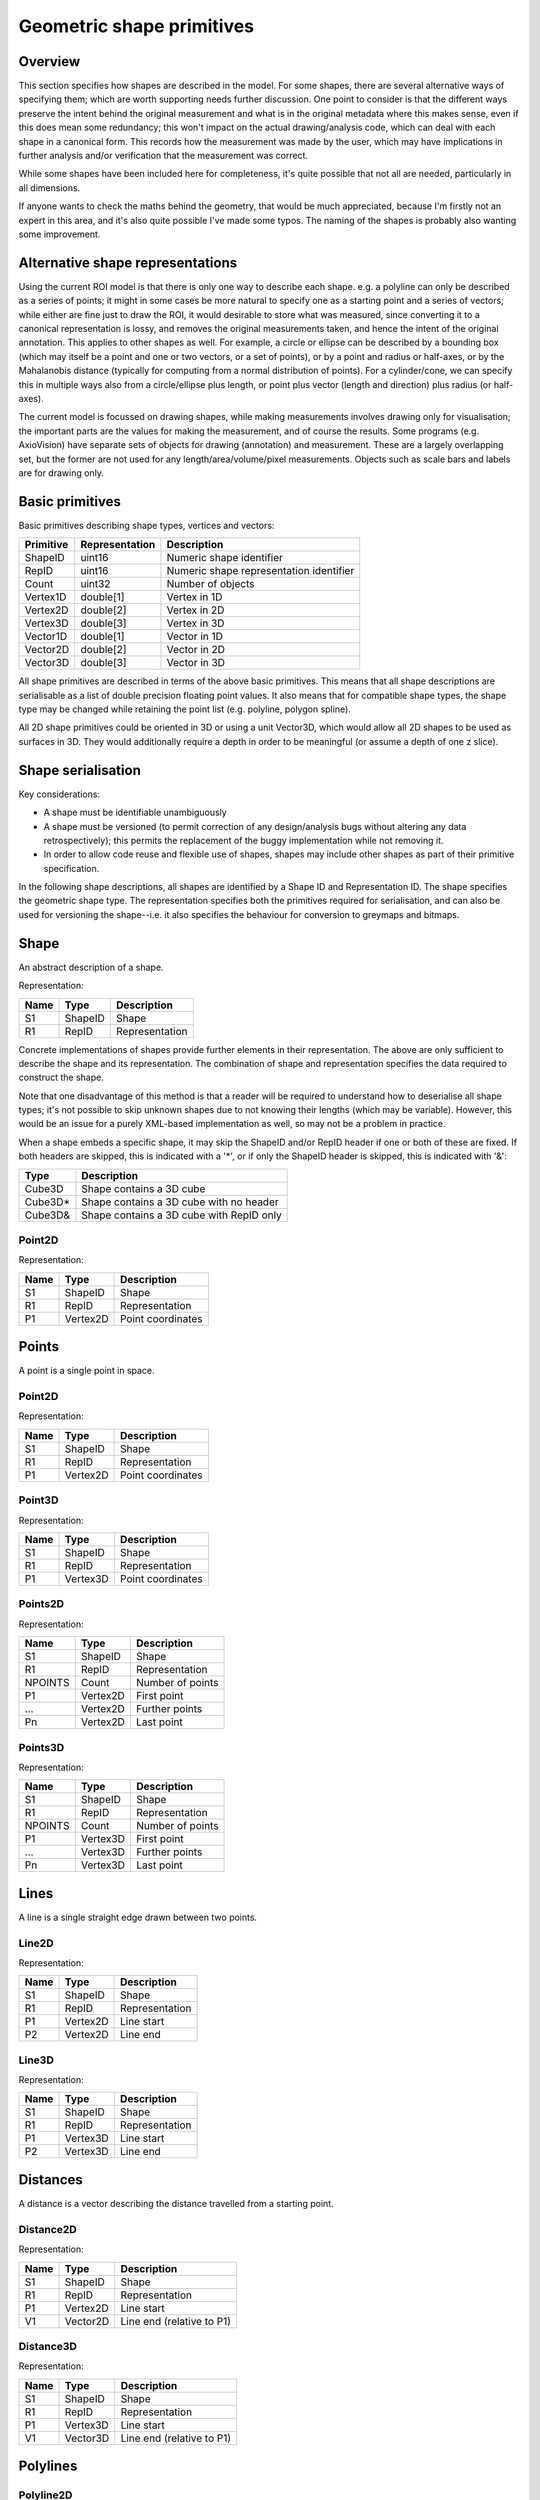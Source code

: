 Geometric shape primitives
==========================

Overview
--------

This section specifies how shapes are described in the model.  For
some shapes, there are several alternative ways of specifying them;
which are worth supporting needs further discussion.  One point to
consider is that the different ways preserve the intent behind the
original measurement and what is in the original metadata where this
makes sense, even if this does mean some redundancy; this won't impact
on the actual drawing/analysis code, which can deal with each shape in
a canonical form.  This records how the measurement was made by the
user, which may have implications in further analysis and/or
verification that the measurement was correct.

While some shapes have been included here for completeness, it's quite
possible that not all are needed, particularly in all dimensions.

If anyone wants to check the maths behind the geometry, that would be
much appreciated, because I'm firstly not an expert in this area, and
it's also quite possible I've made some typos.  The naming of the
shapes is probably also wanting some improvement.

Alternative shape representations
---------------------------------

Using the current ROI model is that there is only one way to describe
each shape.  e.g. a polyline can only be described as a series of
points; it might in some cases be more natural to specify one as a
starting point and a series of vectors; while either are fine just to
draw the ROI, it would desirable to store what was measured, since
converting it to a canonical representation is lossy, and removes the
original measurements taken, and hence the intent of the original
annotation.  This applies to other shapes as well.  For example, a
circle or ellipse can be described by a bounding box (which may itself
be a point and one or two vectors, or a set of points), or by a point
and radius or half-axes, or by the Mahalanobis distance (typically for
computing from a normal distribution of points).  For a cylinder/cone,
we can specify this in multiple ways also from a circle/ellipse plus
length, or point plus vector (length and direction) plus radius (or
half-axes).

The current model is focussed on drawing shapes, while making
measurements involves drawing only for visualisation; the important
parts are the values for making the measurement, and of course the
results.  Some programs (e.g. AxioVision) have separate sets of
objects for drawing (annotation) and measurement.  These are a largely
overlapping set, but the former are not used for any
length/area/volume/pixel measurements.  Objects such as scale bars and
labels are for drawing only.


Basic primitives
----------------

Basic primitives describing shape types, vertices and vectors:

========= ============== =======================================
Primitive Representation Description
========= ============== =======================================
ShapeID   uint16         Numeric shape identifier
RepID     uint16         Numeric shape representation identifier
Count     uint32         Number of objects
Vertex1D  double[1]      Vertex in 1D
Vertex2D  double[2]      Vertex in 2D
Vertex3D  double[3]      Vertex in 3D
Vector1D  double[1]      Vector in 1D
Vector2D  double[2]      Vector in 2D
Vector3D  double[3]      Vector in 3D
========= ============== =======================================

All shape primitives are described in terms of the above basic
primitives.  This means that all shape descriptions are serialisable
as a list of double precision floating point values.  It also means
that for compatible shape types, the shape type may be changed while
retaining the point list (e.g. polyline, polygon spline).

All 2D shape primitives could be oriented in 3D or using a unit
Vector3D, which would allow all 2D shapes to be used as surfaces in
3D.  They would additionally require a depth in order to be meaningful
(or assume a depth of one z slice).

.. todo::
    Common methods for all primitives:
    Bounding box [AlignedCuboid3D]
    Rotation centre [Vertex2D/Vertex3D]
    Control points [may use points and vertex to describe position and movement path]
    Conversion to 2D (slab through); equivalent to intersection with cuboid.  Should
    all primitives support a minimum of intersection with AlignedCuboid3D?  Or Mesh3D
    for non-square images.
    Can 2D methods use alternative axes to project in xz/yz?  Default
    to xy.  If all 2D shapes must be represented by 3D forms (i.e. are
    just proxies), then the equivalent 3D can be used quite simply.
    Get greymap/bitmap.
    Get 2D/3D mesh.
    Intersect (only for cuboid?)  Need to clip to image volume
    (optionally).  Also useful to reduce to 2D (which can be a cuboid
    for a single plane).
    Non-aligned shapes inherit/implement the aligned forms.
    Shrink and grow: move polygons along surface normals for meshes.
    For other shapes, this will require recalculation of the geometry.

    Add triangle as special case of polygon, which can be a special case of mesh?

    Meshes: Need to be able to triangulate if higher order polygons are possible.

    Add representation number to start of number list; this will allow
    shapes to be embedded in other shapes and be self-describing.
    e.g. all circle types may be used to specify a circular cylinder
    end.  This will simplify the specification of more complex shapes
    by limiting the number of variants.

Shape serialisation
-------------------

Key considerations:

- A shape must be identifiable unambiguously
- A shape must be versioned (to permit correction of any
  design/analysis bugs without altering any data retrospectively);
  this permits the replacement of the buggy implementation while not
  removing it.
- In order to allow code reuse and flexible use of shapes, shapes may
  include other shapes as part of their primitive specification.

In the following shape descriptions, all shapes are identified by a
Shape ID and Representation ID.  The shape specifies the geometric
shape type.  The representation specifies both the primitives required
for serialisation, and can also be used for versioning the
shape--i.e. it also specifies the behaviour for conversion to greymaps
and bitmaps.

.. index::
    Shape

Shape
-----

An abstract description of a shape.

Representation:

==== ======== =================
Name Type     Description
==== ======== =================
S1   ShapeID  Shape
R1   RepID    Representation
==== ======== =================

Concrete implementations of shapes provide further elements in their
representation.  The above are only sufficient to describe the shape
and its representation.  The combination of shape and representation
specifies the data required to construct the shape.

Note that one disadvantage of this method is that a reader will be
required to understand how to deserialise all shape types; it's not
possible to skip unknown shapes due to not knowing their lengths
(which may be variable).  However, this would be an issue for a purely
XML-based implementation as well, so may not be a problem in practice.

When a shape embeds a specific shape, it may skip the ShapeID and/or
RepID header if one or both of these are fixed.  If both headers are
skipped, this is indicated with a '*', or if only the ShapeID header
is skipped, this is indicated with '&':

======= ========================================
Type    Description
======= ========================================
Cube3D  Shape contains a 3D cube
Cube3D* Shape contains a 3D cube with no header
Cube3D& Shape contains a 3D cube with RepID only
======= ========================================

.. index::
    Point2D

Point2D
^^^^^^^

Representation:

==== ======== =================
Name Type     Description
==== ======== =================
S1   ShapeID  Shape
R1   RepID    Representation
P1   Vertex2D Point coordinates
==== ======== =================


.. index::
    Points

Points
------

A point is a single point in space.

.. index::
    Point2D

Point2D
^^^^^^^

Representation:

==== ======== =================
Name Type     Description
==== ======== =================
S1   ShapeID  Shape
R1   RepID    Representation
P1   Vertex2D Point coordinates
==== ======== =================

.. index::
    Point3D

Point3D
^^^^^^^

Representation:

==== ======== =================
Name Type     Description
==== ======== =================
S1   ShapeID  Shape
R1   RepID    Representation
P1   Vertex3D Point coordinates
==== ======== =================

Points2D
^^^^^^^^

Representation:

======= ======== =================
Name    Type     Description
======= ======== =================
S1      ShapeID  Shape
R1      RepID    Representation
NPOINTS Count    Number of points
P1      Vertex2D First point
…       Vertex2D Further points
Pn      Vertex2D Last point
======= ======== =================

.. index::
    Point3D

Points3D
^^^^^^^^

Representation:

======= ======== =================
Name    Type     Description
======= ======== =================
S1      ShapeID  Shape
R1      RepID    Representation
NPOINTS Count    Number of points
P1      Vertex3D First point
…       Vertex3D Further points
Pn      Vertex3D Last point
======= ======== =================

.. index::
    Lines

Lines
-----

A line is a single straight edge drawn between two points.

.. index::
    Line2D

Line2D
^^^^^^

Representation:

==== ======== ==============
Name Type     Description
==== ======== ==============
S1   ShapeID  Shape
R1   RepID    Representation
P1   Vertex2D Line start
P2   Vertex2D Line end
==== ======== ==============

.. index::
    Line3D

Line3D
^^^^^^

Representation:

==== ======== ==============
Name Type     Description
==== ======== ==============
S1   ShapeID  Shape
R1   RepID    Representation
P1   Vertex3D Line start
P2   Vertex3D Line end
==== ======== ==============

.. index::
    Distances

Distances
---------

A distance is a vector describing the distance travelled from a starting point.

.. index::
    Distance2D

Distance2D
^^^^^^^^^^

Representation:

==== ======== =========================
Name Type     Description
==== ======== =========================
S1   ShapeID  Shape
R1   RepID    Representation
P1   Vertex2D Line start
V1   Vector2D Line end (relative to P1)
==== ======== =========================

.. index::
    Distance3D

Distance3D
^^^^^^^^^^

Representation:

==== ======== =========================
Name Type     Description
==== ======== =========================
S1   ShapeID  Shape
R1   RepID    Representation
P1   Vertex3D Line start
V1   Vector3D Line end (relative to P1)
==== ======== =========================

.. index::
    Polylines

Polylines
---------

.. index::
    Polyline2D

Polyline2D
^^^^^^^^^^

======= ======== ================
Name    Type     Description
======= ======== ================
S1      ShapeID  Shape
R1      RepID    Representation
NPOINTS Count    Number of points
P1      Vertex2D Line start
…       Vertex2D Further points
Pn      Vertex2D Line end
======= ======== ================

.. index::
    Polyline3D

Polyline3D
^^^^^^^^^^

======= ======== ================
Name    Type     Description
======= ======== ================
S1      ShapeID  Shape
R1      RepID    Representation
NPOINTS Count    Number of points
P1      Vertex3D Line start
…       Vertex3D Further points
Pn      Vertex3D Line end
======= ======== ================

.. index::
    Polygons

Polygons
--------

.. index::
    Polygon2D

Polygon2D
^^^^^^^^^

======= ======== ================
Name    Type     Description
======= ======== ================
S1      ShapeID  Shape
R1      RepID    Representation
NPOINTS Count    Number of points
P1      Vertex2D Line start
…       Vertex2D Further points
Pn      Vertex2D Line end
======= ======== ================

.. index::
    Polygon3D

Polygon3D
^^^^^^^^^

======= ======== ================
Name    Type     Description
======= ======== ================
S1      ShapeID  Shape
R1      RepID    Representation
NPOINTS Count    Number of points
P1      Vertex3D Line start
…       Vertex3D Further points
Pn      Vertex3D Line end
======= ======== ================

.. index::
    Polydistances

Polydistances
-------------

A polydistance is a series of vectors describing the series of
distances travelled from a starting point.

.. index::
    Polydistance2D

Polydistance2D
^^^^^^^^^^^^^^

======= ======== =========================================
Name    Type     Description
======= ======== =========================================
S1      ShapeID  Shape
R1      RepID    Representation
P1      Vertex2D First point
NVEC    Count    Number of vectors
V1      Vector2D Distance to second point (relative to P1)
…       Vector2D Further distances
Vn      Vector2D Last distance (relative to V(n-1))
======= ======== =========================================

.. index::
    Polydistance3D

Polydistance3D
^^^^^^^^^^^^^^

======= ======== =========================================
Name    Type     Description
======= ======== =========================================
S1      ShapeID  Shape
R1      RepID    Representation
P1      Vertex3D First point
NVEC    Count    Number of vectors
V1      Vector3D Distance to second point (relative to P1)
…       Vector3D Further distances
Vn      Vector3D Last distance (relative to V(n-1))
======= ======== =========================================

.. index::
    Squares

Squares and rectangles
----------------------

A square exists in its basic 2D form, and in the form of a cube in 3D.
Non-square variants are the rectangle and cuboid.  All have simplified
aligned forms with the shape aligned to the axes.

.. index::
    AlignedSquare2D

AlignedSquare2D
^^^^^^^^^^^^^^^

Aligned at right angles to xy axes.

Representation 1: Vertex and point on x axis (y inferred).

==== ======== ========================================
Name Type     Description
==== ======== ========================================
S1   ShapeID  Shape
R1   RepID    Representation
P1   Vertex2D First corner
P2   Vertex1D x coordinate of adjacent/opposing corner
==== ======== ========================================

Representation 2: Vertex and vector on x axis (y inferred).

==== ======== ======================================================
Name Type     Description
==== ======== ======================================================
S1   ShapeID  Shape
R1   RepID    Representation
P1   Vertex2D First corner
P2   Vector1D distance to adjacent corner on x axis (relative to P1)
==== ======== ======================================================

.. index::
    Square2D

Square2D
^^^^^^^^

May be rotated; not aligned at right angles to xy axes.

Representation 1: Vertices of two opposing corners.

==== ======== ===============
Name Type     Description
==== ======== ===============
S1   ShapeID  Shape
R1   RepID    Representation
P1   Vertex2D First corner
P2   Vertex2D Opposing corner
==== ======== ===============

Representation 2: Vertex and vector to opposing corner.

==== ======== ================================
Name Type     Description
==== ======== ================================
S1   ShapeID  Shape
R1   RepID    Representation
P1   Vertex2D First corner
V1   Vector2D Opposing corner (relative to P1)
==== ======== ================================

.. index::
    AlignedCube3D

AlignedCube3D
^^^^^^^^^^^^^

Aligned at right angles to xyz axes.

Representation 1: Vertex and point on x axis (y and z inferred).

==== ======== ========================================
Name Type     Description
==== ======== ========================================
S1   ShapeID  Shape
R1   RepID    Representation
P1   Vertex3D First corner
P2   Vertex1D x coordinate of adjacent/opposing corner
==== ======== ========================================

Representation 2: Vertex and vector on x axis (y and z inferred).

==== ======== ======================================================
Name Type     Description
==== ======== ======================================================
S1   ShapeID  Shape
R1   RepID    Representation
P1   Vertex3D First corner
P2   Vector1D distance to adjacent corner on x axis (relative to P1)
==== ======== ======================================================

.. index::
    Cube3D

Cube3D
^^^^^^

May be rotated; not aligned at right angles to xyz axes.

Representation 1: Vertices of two opposing corners.

==== ======== ===============
Name Type     Description
==== ======== ===============
S1   ShapeID  Shape
R1   RepID    Representation
P1   Vertex3D First corner
P2   Vertex3D Opposing corner
==== ======== ===============

Representation 2: Vertex and vector to opposing corner.

==== ======== ================================
Name Type     Description
==== ======== ================================
S1   ShapeID  Shape
R1   RepID    Representation
P1   Vertex3D First corner
V1   Vector3D Opposing corner (relative to P1)
==== ======== ================================

.. index::
    AlignedRectangle2D

AlignedRectangle2D
^^^^^^^^^^^^^^^^^^

Aligned at right angles to xy axes.

Representation 1: Two opposing corners.

==== ======== ===============
Name Type     Description
==== ======== ===============
S1   ShapeID  Shape
R1   RepID    Representation
P1   Vertex2D First corner
P2   Vertex2D Opposing corner
==== ======== ===============

Representation 2: Two opposing corners.

==== ======== ============================================
Name Type     Description
==== ======== ============================================
S1   ShapeID  Shape
R1   RepID    Representation
P1   Vertex2D First corner
V1   Vector2D Distance to opposing corner (relative to P1)
==== ======== ============================================

.. index::
    Rectangle2D

Rectangle2D
^^^^^^^^^^^

May be rotated; not aligned at right angles to xy axes.

Representation 1: P1 and P2 corners specify one edge; V1 specifies
length of other edge.

==== ======== ===============================================
Name Type     Description
==== ======== ===============================================
S1   ShapeID  Shape
R1   RepID    Representation
P1   Vertex2D First corner
P2   Vertex2D Adjacent corner
V1   Vector1D Distance to corner opposing P1 (relative to P2)
==== ======== ===============================================

Representation 2: Rotated, not aligned at right angles to xy axes.  P1
is the first corner, V1 specifies the second corner and V2 the length
of the other edge.

==== ======== ===============================================
Name Type     Description
==== ======== ===============================================
S1   ShapeID  Shape
R1   RepID    Representation
P1   Vertex2D First corner
V1   Vector2D Distance to adjacent corner (relative to P1)
V2   Vector1D Distance to corner opposing P1 (relative to P2)
==== ======== ===============================================

.. index::
    AlignedCuboid3D

AlignedCuboid3D
^^^^^^^^^^^^^^^

Aligned at right angles to xyz axes.

Representation 1: Two opposing corners.

==== ======== ===============
Name Type     Description
==== ======== ===============
S1   ShapeID  Shape
R1   RepID    Representation
P1   Vertex3D First corner
P2   Vertex3D Opposing corner
==== ======== ===============

Representation 2: Vertex and vector to opposing corner

==== ======== ============================================
Name Type     Description
==== ======== ============================================
S1   ShapeID  Shape
R1   RepID    Representation
P1   Vertex3D First corner
V1   Vector3D Distance to opposing corner (relative to P1)
==== ======== ============================================

.. index::
    Cuboid3D

Cuboid3D
^^^^^^^^

May be rotated; not aligned at right angles to xyz axes.

Representation 3: P1 and P2 corners specify one edge, V2 the
corner to define the first 2D face, and V3 the corner to define the
final two 2D faces, and opposes P1.

==== ======== =======================================================
Name Type     Description
==== ======== =======================================================
S1   ShapeID  Shape
R1   RepID    Representation
P1   Vertex3D First corner
P2   Vertex3D Second corner (adjacent to P1)
V1   Vector2D Distance to third corner (adjacent to P2)
V2   Vector1D Distance to fourth corner (opposing P1, adjacent to V1)
==== ======== =======================================================

Representation 4: P1 is the first corner, V1 specifies the
second corner and V2 the corner to define the first 2D face, and V3
the corner to define the final two 2D faces, and opposes P1.

==== ======== =======================================================
Name Type     Description
==== ======== =======================================================
S1   ShapeID  Shape
R1   RepID    Representation
P1   Vertex3D First corner
V1   Vector3D Distance to second corner (relative to P1)
V2   Vector2D Distance to third corner (relative to V1)
V3   Vector1D Distance to fourth corner (relative to V2, opposing P1)
==== ======== =======================================================


Circles and ellipses
--------------------

.. index::
    Circle2D

Circle2D
^^^^^^^^

Representation 1: Centre point and radius (1D vector)

==== ======== ==============
Name Type     Description
==== ======== ==============
S1   ShapeID  Shape
R1   RepID    Representation
P1   Vertex2D Centre point
V1   Vector1D Radius
==== ======== ==============

Representation 2: Centre point and radius (2D vector)

==== ======== ==============
Name Type     Description
==== ======== ==============
S1   ShapeID  Shape
R1   RepID    Representation
P1   Vertex2D Centre point
V1   Vector2D Radius
==== ======== ==============

Representation: 3: Bounding square.  Inherits all Square2D and AlignedSquare2D representations.

.. todo::
    Specify using reversed radius (vector2D to centre)
    Specify using diameter (two points)
    Specify using three points around circumference (->radius and centre)

.. index:: Sphere3D

Sphere3D
^^^^^^^^

Representation 1: Centre point and radius (1D vector)

==== ======== ==============
Name Type     Description
==== ======== ==============
S1   ShapeID  Shape
R1   RepID    Representation
P1   Vertex3D Centre point
V1   Vector1D Radius
==== ======== ==============

Representation 2: Centre point and radius (2D vector)

==== ======== ==============
Name Type     Description
==== ======== ==============
S1   ShapeID  Shape
R1   RepID    Representation
P1   Vertex3D Centre point
V1   Vector2D Radius
==== ======== ==============

Representation 3: Centre point and radius (3D vector)

==== ======== ==============
Name Type     Description
==== ======== ==============
S1   ShapeID  Shape
R1   RepID    Representation
P1   Vertex3D Centre point
V1   Vector3D Radius
==== ======== ==============

Representation: 4: Bounding cube.  Inherits all Cube3D and AlignedCube3D representations.

.. todo::
    Specify using reversed radius (vector3D to centre)
    Specify using diameter (two points)
    Specify using 4 points around surface (->radius and centre)

.. index::
    AlignedEllipse2D

AlignedEllipse2D
^^^^^^^^^^^^^^^^

Aligned at right angles to xy axes.

Representation 1: Centre and half axes.

==== ======== ===============
Name Type     Description
==== ======== ===============
S1   ShapeID  Shape
R1   RepID    Representation
P1   Vertex2D Centre point
V1   Vector2D Half axes (x,y)
==== ======== ===============

Representation 2: Bounding rectangle.  Inherits all AlignedRectangle2D
representations.

.. index::
    Ellipse2D

Ellipse2D
^^^^^^^^^

May be rotated; not aligned at right angles to xy axes.

Representation 1: Centre and half axes; V2 is at right-angles to V1,
so has only one dimension.

==== ======== ==============
Name Type     Description
==== ======== ==============
S1   ShapeID  Shape
R1   RepID    Representation
P1   Vertex2D Centre point
V1   Vector2D Half axes (xy)
V1   Vector1D Half axes (x)
==== ======== ==============

Representation 2: Bounding rectangle: Inherits all Rectangle2D and
AlignedRectangle2D representations.

Representation 3: Mahalanbobis distance used to draw an ellipse using the mean
coordinates (P1) and 2 × 2 covariance matrix (COV1)

==== ========= =======================
Name Type      Description
==== ========= =======================
S1   ShapeID   Shape
R1   RepID     Representation
P1   Vertex2D  Centre point (mean)
COV1 double[4] 2 × 2 covariance matrix
==== ========= =======================

.. index::
    AlignedEllipsoid3D

AlignedEllipsoid3D
^^^^^^^^^^^^^^^^^^

Aligned at right angles to xyz axes.

Representation 1: Centre and half axes

==== ======== =================
Name Type     Description
==== ======== =================
S1   ShapeID  Shape
R1   RepID    Representation
P1   Vertex3D Centre point
V1   Vector3D Half axes (x,y,z)
==== ======== =================

Representation 2: Centre and half axes (specified separately).

==== ======== ==============
Name Type     Description
==== ======== ==============
S1   ShapeID  Shape
R1   RepID    Representation
P1   Vertex3D Centre point
V1   Vector3D Half axis (x)
V2   Vector3D Half axis (y)
V3   Vector3D Half axis (z)
==== ======== ==============

Representation 3: Bounding cuboid: Inherits all AlignedCuboid3D representations.

.. index::
    Ellipsoid3D

Ellipsoid3D
^^^^^^^^^^^

May be rotated; not aligned at right angles to xyz axes.

Representation 1: Centre and half axes; V2 and V3 are at right-angles
to V1 and each other, so have reduced dimensions.

==== ======== ===============
Name Type     Description
==== ======== ===============
S1   ShapeID  Shape
R1   RepID    Representation
P1   Vertex3D Centre point
V1   Vector3D Half axes (xyz)
V2   Vector2D Half axes (xy)
V3   Vector1D Half axes (x)
==== ======== ===============

Representation 2: Bounding cuboid: Inherits all Cuboid3D and
AlignedCuboid3D representations.

Representation 3: Mahalanbobis distance used to draw an ellipse using the mean
coordinates (P1) and 3 × 3 covariance matrix (COV1)

==== ========= =======================
Name Type      Description
==== ========= =======================
S1   ShapeID   Shape
R1   RepID     Representation
P1   Vertex3D  Centre point (mean)
COV1 double[9] 3 × 3 covariance matrix
==== ========= =======================

.. index::
    Polyline Splines

Polyline Splines
----------------

.. index::
    PolylineSpline2D

PolylineSpline2D
^^^^^^^^^^^^^^^^

Representation:

======= ======== ================
Name    Type     Description
======= ======== ================
S1      ShapeID  Shape
R1      RepID    Representation
NPOINTS Count    Number of points
P1      Vertex2D Line start
…       Vertex2D Further points
Pn      Vertex2D Line end
======= ======== ================

.. index::
    PolylineSpline3D

PolylineSpline3D
^^^^^^^^^^^^^^^^

Representation:

======= ======== ================
Name    Type     Description
======= ======== ================
S1      ShapeID  Shape
R1      RepID    Representation
NPOINTS Count    Number of points
P1      Vertex3D Line start
…       Vertex3D Further points
Pn      Vertex3D Line end
======= ======== ================

.. index::
    Polygon splines

Polygon splines
---------------

.. index::
    PolygonSpline2D

PolygonSpline2D
^^^^^^^^^^^^^^^

Representation:

======= ======== ================
Name    Type     Description
======= ======== ================
S1      ShapeID  Shape
R1      RepID    Representation
NPOINTS Count    Number of points
P1      Vertex2D Line start
…       Vertex2D Further points
Pn      Vertex2D Line end
======= ======== ================

.. index::
    PolygonSpline3D

PolygonSpline3D
^^^^^^^^^^^^^^^

Representation:

======= ======== ================
Name    Type     Description
======= ======== ================
S1      ShapeID  Shape
R1      RepID    Representation
NPOINTS Count    Number of points
P1      Vertex3D Line start
…       Vertex3D Further points
Pn      Vertex3D Line end
======= ======== ================

.. index::
    Cylinders

Cylinders
---------

.. index::
    AlignedCircularCylinder3D

AlignedCircularCylinder3D
^^^^^^^^^^^^^^^^^^^^^^^^^

Aligned 

.. index::
    CircularCylinder3D

CircularCylinder3D
^^^^^^^^^^^^^^^^^^

Representation 1: Start and endpoint, plus radius.

==== ======== =====================
Name Type     Description
==== ======== =====================
S1   ShapeID  Shape
R1   RepID    Representation
P1   Vertex3D Centre of first face
P2   Vertex3D Centre of second face
V1   Vector1D Radius
==== ======== =====================

Representation 2: Start point, distance to endpoint, plus radius

==== ======== =================================
Name Type     Description
==== ======== =================================
S1   ShapeID  Shape
R1   RepID    Representation
P1   Vertex3D Centre of first face
V1   Vector3D Distance to centre of second face
V2   Vector1D Radius
==== ======== =================================

Representation 3: Start and endpoint, plus vectors to define radius
(V1) and angle of start face, and unit vector defining angle of end
face.  Face angles other than right-angles let chains of cyclinders be
used for tubular structures without gaps at the joins.

.. note::
    Should V2 only allow angle, assuming radius from V1, or also allow
    a second radius to represent a conical section?

==== ======== ==============================
Name Type     Description
==== ======== ==============================
S1   ShapeID  Shape
R1   RepID    Representation
P1   Vertex3D Centre of first face
P2   Vertex3D Centre of second face
V1   Vector3D Radius and angle of first face
V2   Vector3D Angle of second face
==== ======== ==============================

Representation 4: Start point, distance to endpoint, plus vectors to
define radius (V2) and angle of start face, and unit vector defining
angle of end face (V3).  Face angles other than right-angles let
chains of cyclinders be used for tubular structures without gaps at
the joins.

==== ======== =================================
Name Type     Description
==== ======== =================================
S1   ShapeID  Shape
R1   RepID    Representation
P1   Vertex3D Centre of first face
V1   Vector3D Distance to centre of second face
V2   Vector3D Radius and angle of first face
V3   Vector3D Angle of second face
==== ======== =================================

.. note::
    Should V3 only allow angle, assuming radius from V2, or also allow
    a second radius to represent a conical section?

.. index::
    AlignedEllipticCylinder3D

AlignedEllipticCylinder3D
^^^^^^^^^^^^^^^^^^^^^^^^^

.. todo::
    Inherits from AlignedEllipse.

.. index::
    EllipticCylinder3D

EllipticCylinder3D
^^^^^^^^^^^^^^^^^^

Representations 1 and 2 describe basic elliptic cylinders with faces
at right angles; the following representations permit faces at
arbitrary angles.  Face angles other than right-angles let chains of
cyclinders be used for tubular structures without gaps at the joins.

Representation 1: Start and endpoint, plus half axes.

==== ======== =====================
Name Type     Description
==== ======== =====================
S1   ShapeID  Shape
R1   RepID    Representation
P1   Vertex3D Centre of first face
P2   Vertex3D Centre of second face
V1   Vector2D Half axes (xy)
V2   Vector1D Half axes (x)
==== ======== =====================

.. note::
   Is the dimensionality of the half axes correct here?

Representation 2: Start point, distance to endpoint, plus half axes

==== ======== =======================
Name Type     Description
==== ======== =======================
S1   ShapeID  Shape
R1   RepID    Representation
P1   Vertex3D Centre of first face
V1   Vector3D Distance to second face
V2   Vector3D Half axes (xy)
V3   Vector2D Half axes (x)
==== ======== =======================

.. note::
   Is the dimensionality of the half axes correct here?

.. todo::
    Should half axes and angle be specified in same vector or separately?

 3: Start and endpoint, plus vectors to define half axes (V1 and V2)
    and angle of start face, and unit vector defining angle of end
    face (V3).

==== ======== =============================
Name Type     Description
==== ======== =============================
S1   ShapeID  Shape
R1   RepID    Representation
P1   Vertex3D Centre of first face
P2   Vertex3D Centre of second face
V1   Vector3D Half axes of first face (xyz)
V2   Vector2D Half axes of first face (xy)
V3   Vector3D Angle of second face
==== ======== =============================

 3: Start and endpoint, plus vectors to define half axes (V1 and V2)
    and angle of start face, and unit vector defining angle of end
    face (V3).

==== ======== =======================
Name Type     Description
==== ======== =======================
S1   ShapeID  Shape
R1   RepID    Representation
P1   Vertex3D Centre of first face
V1   Vector3D Distance to second face
V2   Vector3D Half axes (xyz)
V3   Vector2D Half axes (xy)
V4   Vector3D Angle of second face
==== ======== =======================

Representation 4: Bounding cuboid: Inherits all Cube3D and Cuboid3D
representations; first face is the base.

.. index::
    Arcs

Arcs
----

.. index::
    Arc2D

Arc2D
^^^^^

Representation 1:

==== ======== ==============
Name Type     Description
==== ======== ==============
S1   ShapeID  Shape
R1   RepID    Representation
P1   Vertex2D Centre point
P2   Vertex2D Arc start
V1   Vector2D Arc end
==== ======== ==============

Representation 2:

==== ======== ==============
Name Type     Description
==== ======== ==============
S1   ShapeID  Shape
R1   RepID    Representation
P1   Vertex2D Centre point
V2   Vector2D Arc start
V1   Vector2D Arc end
==== ======== ==============

.. index::
    Arc3D

Arc3D
^^^^^

Representation 1:

==== ======== ==============
Name Type     Description
==== ======== ==============
S1   ShapeID  Shape
R1   RepID    Representation
P1   Vertex3D Centre point
P2   Vertex3D Arc start
V1   Vector3D Arc end
==== ======== ==============

Representation 2:

==== ======== ==============
Name Type     Description
==== ======== ==============
S1   ShapeID  Shape
R1   RepID    Representation
P1   Vertex3D Centre point
V2   Vector3D Arc start
V1   Vector3D Arc end
==== ======== ==============

.. index::
    Masks

Masks
-----

Masks may be either grey masks (double or integer) or bitmasks.

For all of the following masks, DATA should be stored outside the ROI
specification either as BinData or (better) in an IFD for OME-TIFF.
It could be stored as part of the double array, but this would be
quite inefficient.

.. note::
   Masks are applied to the bounding rectangle, and so a 1:1
   correspondance between mask and image pixel data is not required.
   In this case, a new greymask should be computed which is aligned
   with the pixel data, and then (if required) thresholded to a
   bitmask.

.. index::
    GreyMask2D

GreyMask2D
^^^^^^^^^^

Representation:

The mask is applied to the bounding rectangle.  Dimensions specify the
x and y size of the mask.  DATA is the mask pixel data.

==== =========== =================================
Name Type        Description
==== =========== =================================
S1   ShapeID     Shape
R1   RepID       Representation
P1   Vertex2D    Start point of bounding rectangle
P2   Vertex2D    End point of bounding rectangle
DIM1 Vector2D    Mask dimensions (x,y)
DATA double[x,y] Mask data
==== =========== =================================

.. index::
    BitMask2D

BitMask2D
^^^^^^^^^

Representation:

The mask is applied to the bounding rectangle.  Dimensions specify the
x and y size of the mask.  DATA is the mask pixel data.

==== =========== =================================
Name Type        Description
==== =========== =================================
S1   ShapeID     Shape
R1   RepID       Representation
P1   Vertex2D    Start point of bounding rectangle
P2   Vertex2D    End point of bounding rectangle
DIM1 Vector2D    Mask dimensions (x,y)
DATA bool[x,y]   Mask data
==== =========== =================================

.. index::
    GreyMask3D

GreyMask3D
^^^^^^^^^^

Representation:

The mask is applied to the bounding cuboid.  Dimensions specify the
x, y and z size of the mask.  DATA is the mask pixel data.

==== ============= =================================
Name Type          Description
==== ============= =================================
S1   ShapeID       Shape
R1   RepID         Representation
P1   Vertex3D      Start point of bounding rectangle
P2   Vertex3D      End point of bounding rectangle
DIM1 Vector3D      Mask dimensions (x,y)
DATA double[x,y,z] Mask data
==== ============= =================================

.. index::
    BitMask3D

BitMask3D
^^^^^^^^^

Representation:

The mask is applied to the bounding cuboid.  Dimensions specify the
x, y and z size of the mask.  DATA is the mask pixel data.

==== =========== =================================
Name Type        Description
==== =========== =================================
S1   ShapeID     Shape
R1   RepID       Representation
P1   Vertex3D    Start point of bounding rectangle
P2   Vertex3D    End point of bounding rectangle
DIM1 Vector3D    Mask dimensions (x,y)
DATA bool[x,y,z] Mask data
==== =========== =================================

.. index::
    Meshes

Meshes
------


Mesh representation depends upon the mesh format.  In the examples
below, face-vertex meshes are used.

.. index::
    Mesh2D

Mesh2D
^^^^^^

Representation:

===== ================ ====================================================
Name  Type             Description
===== ================ ====================================================
S1    ShapeID          Shape
R1    RepID            Representation
NFACE Count            Number of faces
VREF  double[NFACE][3] Vertex references per face, counterclockwise winding
NVERT Count            Number of vertices
VERTS Vertex2D[NVERT]  Vertex coordinates
===== ================ ====================================================

Vertex references are indexes into the VERTS array.  Vertex-face
mapping is implied, and will require the implementor to construct the
mapping.

.. index::
    Mesh3D

Mesh3D
^^^^^^

Representation:

===== ================ ====================================================
Name  Type             Description
===== ================ ====================================================
S1    ShapeID          Shape
R1    RepID            Representation
NFACE Count            Number of faces
VREF  double[NFACE][3] Vertex references per face, counterclockwise winding
NVERT Count            Number of vertices
VERTS Vertex3D[NVERT]  Vertex coordinates
===== ================ ====================================================

Vertex references are indexes into the VERTS array.  Vertex-face
mapping is implied, and will require the implementor to construct the
mapping.

.. index::
    Labels

Labels
------


Text placement and alignment
----------------------------

In order to annotate text next to measurements, it would be ideal if
it were possible to control text placement and orientation.  Currently
the coordinate of the first letter is required.  However, it would be
nicer if the text could be also placed to the right of the point or
centred on the point.  And additionally, to the top, middle or bottom
for vertical placement.  Rotation would also be useful, though it's
probably achievable indirectly via the transformation matrix, i.e. you
would effectively have these anchors for placement, where 1 is the
current behaviour.

::

   7      8      9
   4Text h5ere...6
   1      2      3

This is needed to e.g. align text along measurement lines.  Having a
rotation angle specified directly would also save the need for complex
calculations to work out the rotation origin and transform every time
you want to just place a label along a line.  It also makes it
possible to place text in the centre of a shape.


.. index::
    Text2D

Text2D
^^^^^^

Representation 1: Text aligned relative to a point.  Inherits all
Point2D and Point3D representations.

Representation 2: Text aligned relative to a line.  Inherits all
Line2D and Line3D, Direction2D and Direction3D representations.
    
Representation 3: Text aligned and flowed inside a rectangle.
Inherits all AlignedSquare2D, Square2D, AlignedRectangle2D and
Rectangle2D representations.

.. index::
    Scale bars

Scale bars
----------

.. index::
    Scale2D

Scale2D
^^^^^^^

Representation 1: Scale bar between two points.  Inherits all Line2D representations.

Representation 1: Scale bar described by vector.  Inherits all Distance2D representations.

.. index::
    Scale3D

Scale3D
^^^^^^^

Representation 1: Scale bar between two points.  Inherits all Line3D representations

Representation 1: Scale bar described by vector.  Inherits all Distance3D representations.

.. note::
    A 3D scale may need to be a 3D grid to allow visualisation of
    perspective, in which case the representation will define the grid
    bounding cuboid; inherit AlignedCuboid3D representations.  Permit
    scale rotation with Cuboid3D?  Allow specification of grid size
    and only allow sizing in discrete units?

Additional primitives
---------------------

3D spline surfaces
  Natural cubic spline (Catmull-Rom)

The axiovision curve type is most likely a natural cubic spline, the
curve passing smoothly through all points, but without local control.
It is simply represented as a list of points through which the curve
must pass; there are no additional control points.  Depending upon if
they are doing any custom stuff, it might not be possible to represent
with pixel-perfect accuracy.

Curves might be more generally applicable to other formats, and useful
in their own right.  It might be worth considering adding a spline
type with local control where the curve passes straight through the
control points such as Catmull-Rom splines.  This would make it very
simple for non-experts to fit smooth lines while annotating their
images.
